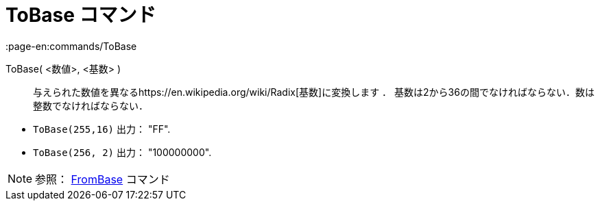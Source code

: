 = ToBase コマンド
:page-en:commands/ToBase
ifdef::env-github[:imagesdir: /ja/modules/ROOT/assets/images]

ToBase( <数値>, <基数> )::
  与えられた数値を異なるhttps://en.wikipedia.org/wiki/Radix[基数]に変換します ．
  基数は2から36の間でなければならない．数は整数でなければならない．

[EXAMPLE]
====

* `++ToBase(255,16)++` 出力： "FF".
* `++ToBase(256, 2)++` 出力： "100000000".

====

[NOTE]
====

参照： xref:/commands/FromBase.adoc[FromBase] コマンド

====
